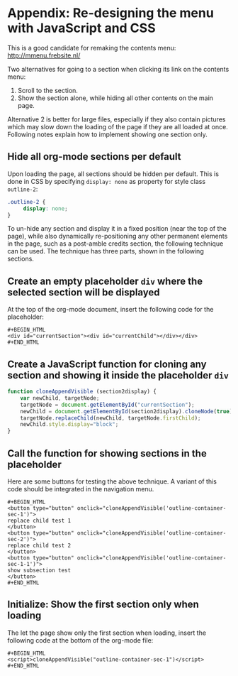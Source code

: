 * Appendix: Re-designing the menu with JavaScript and CSS

This is a good candidate for remaking the contents menu: http://mmenu.frebsite.nl/

Two alternatives for going to a section when clicking its link on the contents menu:

1. Scroll to the section.
2. Show the section alone, while hiding all other contents on the main page.

Alternative 2 is better for large files, especially if they also contain pictures which may slow down the loading of the page if they are all loaded at once.  Following notes explain how to implement showing one section only.

** Hide all org-mode sections per default

Upon loading the page, all sections should be hidden per default.  This is done in CSS by specifying =display: none= as property for style class =outline-2=:

#+BEGIN_SRC css
.outline-2 {
     display: none;
}
#+END_SRC

To un-hide any section and display it in a fixed position (near the top of the page), while also dynamically re-positioning any other permanent elements in the page, such as a post-amble credits section, the following technique can be used.  The technique has three parts, shown in the following sections.

** Create an empty placeholder =div= where the selected section will be displayed

At the top of the org-mode document, insert the following code for the placeholder:

: #+BEGIN_HTML
: <div id="currentSection"><div id="currentChild"></div></div>
: #+END_HTML

** Create a JavaScript function for cloning any section and showing it inside the placeholder =div=

#+BEGIN_SRC js
  function cloneAppendVisible (section2display) {
      var newChild, targetNode;
      targetNode = document.getElementById("currentSection");
      newChild = document.getElementById(section2display).cloneNode(true);
      targetNode.replaceChild(newChild, targetNode.firstChild);
      newChild.style.display="block";
  }
#+END_SRC
** Call the function for showing sections in the placeholder

Here are some buttons for testing the above technique.  A variant of this code should be integrated in the navigation menu.

: #+BEGIN_HTML
: <button type="button" onclick="cloneAppendVisible('outline-container-sec-1')">
: replace child test 1
: </button>
: <button type="button" onclick="cloneAppendVisible('outline-container-sec-2')">
: replace child test 2
: </button>
: <button type="button" onclick="cloneAppendVisible('outline-container-sec-1-1')">
: show subsection test
: </button>
: #+END_HTML
** Initialize: Show the first section only when loading
The let the page show only the first section when loading, insert the following code at the bottom of the org-mode file:

: #+BEGIN_HTML
: <script>cloneAppendVisible("outline-container-sec-1")</script>
: #+END_HTML
